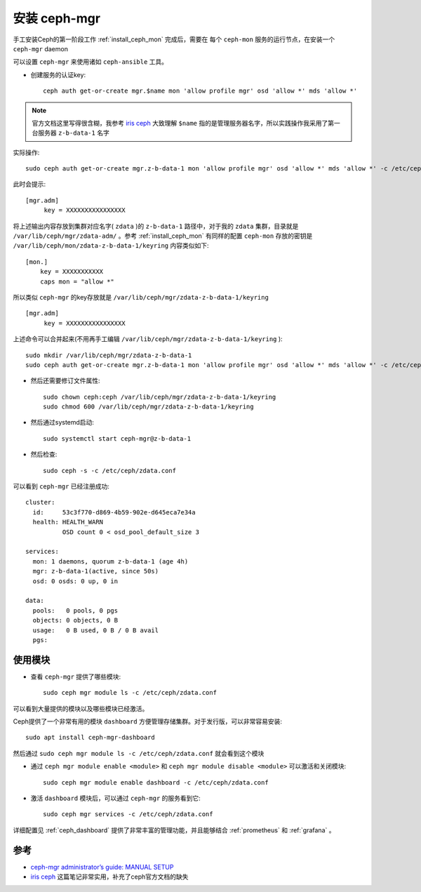 .. _install_ceph_mgr:

=======================
安装 ceph-mgr
=======================

手工安装Ceph的第一阶段工作 :ref:`install_ceph_mon` 完成后，需要在 ``每个`` ``ceph-mon`` 服务的运行节点，在安装一个 ``ceph-mgr`` daemon

可以设置 ``ceph-mgr`` 来使用诸如 ``ceph-ansible`` 工具。

- 创建服务的认证key::

   ceph auth get-or-create mgr.$name mon 'allow profile mgr' osd 'allow *' mds 'allow *'

.. note::

   官方文档这里写得很含糊，我参考 `iris ceph <http://www.hep.ph.ic.ac.uk/~dbauer/cloud/iris/ceph.html>`_ 大致理解 ``$name`` 指的是管理服务器名字，所以实践操作我采用了第一台服务器 ``z-b-data-1`` 名字

实际操作::

   sudo ceph auth get-or-create mgr.z-b-data-1 mon 'allow profile mgr' osd 'allow *' mds 'allow *' -c /etc/ceph/zdata.conf

此时会提示::

   [mgr.adm]
        key = XXXXXXXXXXXXXXXX

将上述输出内容存放到集群对应名字( ``zdata`` )的 ``z-b-data-1`` 路径中，对于我的 ``zdata`` 集群，目录就是 ``/var/lib/ceph/mgr/zdata-adm/`` 。参考 :ref:`install_ceph_mon` 有同样的配置 ``ceph-mon`` 存放的密钥是 ``/var/lib/ceph/mon/zdata-z-b-data-1/keyring`` 内容类似如下::

   [mon.]
       key = XXXXXXXXXXX
       caps mon = "allow *"


所以类似 ``ceph-mgr`` 的key存放就是 ``/var/lib/ceph/mgr/zdata-z-b-data-1/keyring`` ::

   [mgr.adm]
        key = XXXXXXXXXXXXXXXX

上述命令可以合并起来(不用再手工编辑 ``/var/lib/ceph/mgr/zdata-z-b-data-1/keyring`` )::

   sudo mkdir /var/lib/ceph/mgr/zdata-z-b-data-1
   sudo ceph auth get-or-create mgr.z-b-data-1 mon 'allow profile mgr' osd 'allow *' mds 'allow *' -c /etc/ceph/zdata.conf | sudo tee /var/lib/ceph/mgr/zdata-z-b-data-1/keyring

- 然后还需要修订文件属性::

   sudo chown ceph:ceph /var/lib/ceph/mgr/zdata-z-b-data-1/keyring
   sudo chmod 600 /var/lib/ceph/mgr/zdata-z-b-data-1/keyring

- 然后通过systemd启动::

   sudo systemctl start ceph-mgr@z-b-data-1

- 然后检查::

   sudo ceph -s -c /etc/ceph/zdata.conf

可以看到 ``ceph-mgr`` 已经注册成功::

   cluster:
     id:     53c3f770-d869-4b59-902e-d645eca7e34a
     health: HEALTH_WARN
             OSD count 0 < osd_pool_default_size 3
   
   services:
     mon: 1 daemons, quorum z-b-data-1 (age 4h)
     mgr: z-b-data-1(active, since 50s)
     osd: 0 osds: 0 up, 0 in
   
   data:
     pools:   0 pools, 0 pgs
     objects: 0 objects, 0 B
     usage:   0 B used, 0 B / 0 B avail
     pgs:

使用模块
===========

- 查看 ``ceph-mgr`` 提供了哪些模块::

   sudo ceph mgr module ls -c /etc/ceph/zdata.conf

可以看到大量提供的模块以及哪些模块已经激活。

Ceph提供了一个非常有用的模块 ``dashboard`` 方便管理存储集群。对于发行版，可以非常容易安装::

   sudo apt install ceph-mgr-dashboard

然后通过 ``sudo ceph mgr module ls -c /etc/ceph/zdata.conf`` 就会看到这个模块

- 通过 ``ceph mgr module enable <module>`` 和 ``ceph mgr module disable <module>`` 可以激活和关闭模块::

   sudo ceph mgr module enable dashboard -c /etc/ceph/zdata.conf

- 激活 ``dashboard`` 模块后，可以通过 ``ceph-mgr`` 的服务看到它::

   sudo ceph mgr services -c /etc/ceph/zdata.conf

详细配置见 :ref:`ceph_dashboard` 提供了非常丰富的管理功能，并且能够结合 :ref:`prometheus` 和 :ref:`grafana` 。

参考
=====

- `ceph-mgr administrator’s guide: MANUAL SETUP <https://docs.ceph.com/en/pacific/mgr/administrator/#mgr-administrator-guide>`_
- `iris ceph <http://www.hep.ph.ic.ac.uk/~dbauer/cloud/iris/ceph.html>`_ 这篇笔记非常实用，补充了ceph官方文档的缺失
